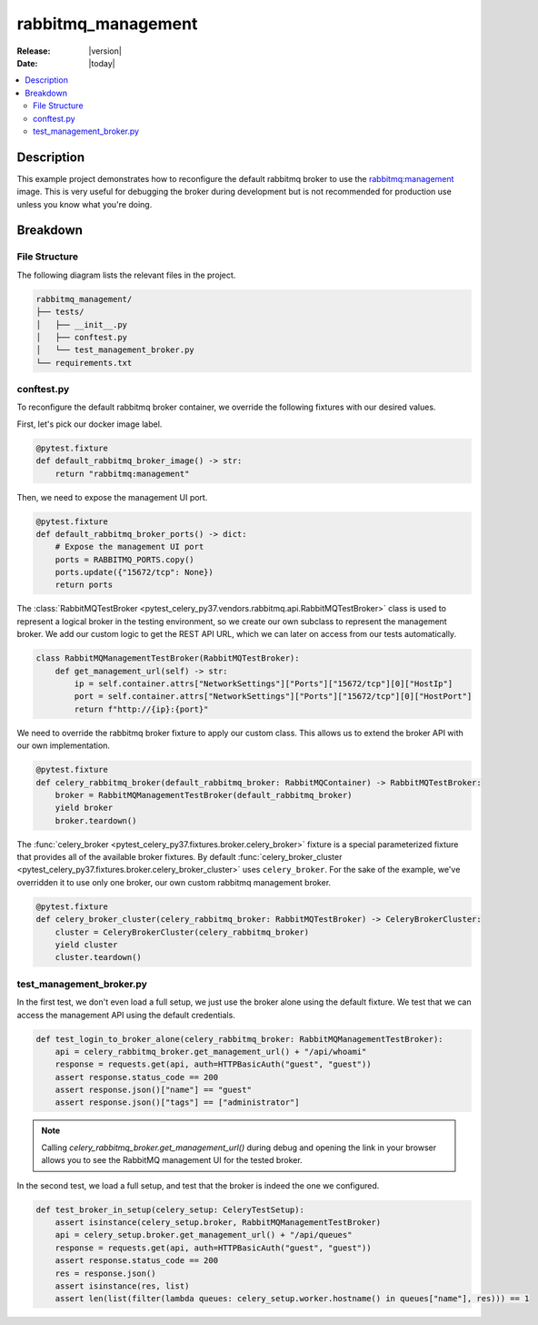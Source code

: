 .. _examples_rabbitmq-management:

=====================
 rabbitmq_management
=====================

:Release: |version|
:Date: |today|

.. contents::
    :local:
    :depth: 2

Description
===========

This example project demonstrates how to reconfigure the default rabbitmq broker
to use the `rabbitmq:management <https://hub.docker.com/_/rabbitmq>`_ image.
This is very useful for debugging the broker during development but is not recommended
for production use unless you know what you're doing.

Breakdown
=========

File Structure
~~~~~~~~~~~~~~

The following diagram lists the relevant files in the project.

.. code-block:: text

    rabbitmq_management/
    ├── tests/
    │   ├── __init__.py
    │   ├── conftest.py
    │   └── test_management_broker.py
    └── requirements.txt

conftest.py
~~~~~~~~~~~

To reconfigure the default rabbitmq broker container, we override the following
fixtures with our desired values.

First, let's pick our docker image label.

.. code-block:: python

    @pytest.fixture
    def default_rabbitmq_broker_image() -> str:
        return "rabbitmq:management"

Then, we need to expose the management UI port.

.. code-block:: python

    @pytest.fixture
    def default_rabbitmq_broker_ports() -> dict:
        # Expose the management UI port
        ports = RABBITMQ_PORTS.copy()
        ports.update({"15672/tcp": None})
        return ports

The :class:`RabbitMQTestBroker <pytest_celery_py37.vendors.rabbitmq.api.RabbitMQTestBroker>` class is used to represent a logical broker in the
testing environment, so we create our own subclass to represent the management
broker. We add our custom logic to get the REST API URL, which we can later on
access from our tests automatically.

.. code-block:: python

    class RabbitMQManagementTestBroker(RabbitMQTestBroker):
        def get_management_url(self) -> str:
            ip = self.container.attrs["NetworkSettings"]["Ports"]["15672/tcp"][0]["HostIp"]
            port = self.container.attrs["NetworkSettings"]["Ports"]["15672/tcp"][0]["HostPort"]
            return f"http://{ip}:{port}"

We need to override the rabbitmq broker fixture to apply our custom class.
This allows us to extend the broker API with our own implementation.

.. code-block:: python

    @pytest.fixture
    def celery_rabbitmq_broker(default_rabbitmq_broker: RabbitMQContainer) -> RabbitMQTestBroker:
        broker = RabbitMQManagementTestBroker(default_rabbitmq_broker)
        yield broker
        broker.teardown()

The :func:`celery_broker <pytest_celery_py37.fixtures.broker.celery_broker>` fixture is a special parameterized fixture that
provides all of the available broker fixtures. By default :func:`celery_broker_cluster <pytest_celery_py37.fixtures.broker.celery_broker_cluster>`
uses ``celery_broker``. For the sake of the example, we've overridden it to use only one broker, our own custom rabbitmq management broker.

.. code-block:: python

    @pytest.fixture
    def celery_broker_cluster(celery_rabbitmq_broker: RabbitMQTestBroker) -> CeleryBrokerCluster:
        cluster = CeleryBrokerCluster(celery_rabbitmq_broker)
        yield cluster
        cluster.teardown()

test_management_broker.py
~~~~~~~~~~~~~~~~~~~~~~~~~

In the first test, we don't even load a full setup, we just use the broker alone using the default fixture.
We test that we can access the management API using the default credentials.

.. code-block:: python

    def test_login_to_broker_alone(celery_rabbitmq_broker: RabbitMQManagementTestBroker):
        api = celery_rabbitmq_broker.get_management_url() + "/api/whoami"
        response = requests.get(api, auth=HTTPBasicAuth("guest", "guest"))
        assert response.status_code == 200
        assert response.json()["name"] == "guest"
        assert response.json()["tags"] == ["administrator"]

.. note::
    Calling `celery_rabbitmq_broker.get_management_url()` during debug and opening the link in your browser allows you to see the RabbitMQ management UI
    for the tested broker.

In the second test, we load a full setup, and test that the broker is indeed the one we configured.

.. code-block:: python

    def test_broker_in_setup(celery_setup: CeleryTestSetup):
        assert isinstance(celery_setup.broker, RabbitMQManagementTestBroker)
        api = celery_setup.broker.get_management_url() + "/api/queues"
        response = requests.get(api, auth=HTTPBasicAuth("guest", "guest"))
        assert response.status_code == 200
        res = response.json()
        assert isinstance(res, list)
        assert len(list(filter(lambda queues: celery_setup.worker.hostname() in queues["name"], res))) == 1
